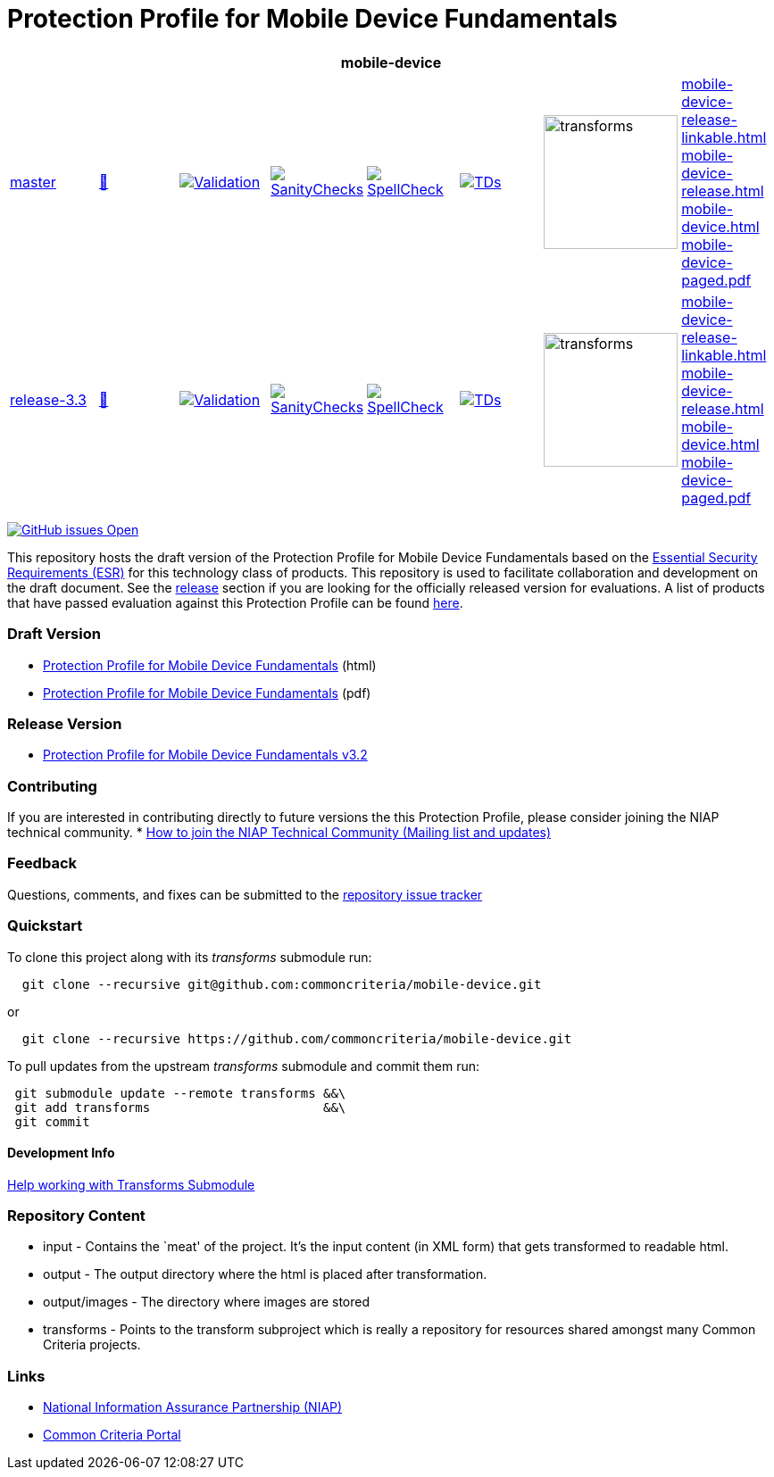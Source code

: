 = Protection Profile for Mobile Device Fundamentals

[cols="1,1,1,1,1,1,1,1"]
|===
8+|mobile-device 

| https://github.com/commoncriteria/mobile-device/tree/master[master] 
a| https://commoncriteria.github.io/mobile-device/master/mobile-device-release.html[📄]
a|[link=https://github.com/commoncriteria/mobile-device/blob/gh-pages/master/ValidationReport.txt]
image::https://raw.githubusercontent.com/commoncriteria/mobile-device/gh-pages/master/validation.svg[Validation]
a|[link=https://github.com/commoncriteria/mobile-device/blob/gh-pages/master/SanityChecksOutput.md]
image::https://raw.githubusercontent.com/commoncriteria/mobile-device/gh-pages/master/warnings.svg[SanityChecks]
a|[link=https://github.com/commoncriteria/mobile-device/blob/gh-pages/master/SpellCheckReport.txt]
image::https://raw.githubusercontent.com/commoncriteria/mobile-device/gh-pages/master/spell-badge.svg[SpellCheck]
a|[link=https://github.com/commoncriteria/mobile-device/blob/gh-pages/master/TDValidationReport.txt]
image::https://raw.githubusercontent.com/commoncriteria/mobile-device/gh-pages/master/tds.svg[TDs]
a|image::https://raw.githubusercontent.com/commoncriteria/mobile-device/gh-pages/master/transforms.svg[transforms,150]
a| 
https://commoncriteria.github.io/mobile-device/master/mobile-device-release-linkable.html[mobile-device-release-linkable.html] +
https://commoncriteria.github.io/mobile-device/master/mobile-device-release.html[mobile-device-release.html] +
https://commoncriteria.github.io/mobile-device/master/mobile-device.html[mobile-device.html] +
https://commoncriteria.github.io/mobile-device/master/mobile-device-paged.pdf[mobile-device-paged.pdf] +
| https://github.com/commoncriteria/mobile-device/tree/release-3.3[release-3.3] 
a| https://commoncriteria.github.io/mobile-device/release-3.3/mobile-device-release.html[📄]
a|[link=https://github.com/commoncriteria/mobile-device/blob/gh-pages/release-3.3/ValidationReport.txt]
image::https://raw.githubusercontent.com/commoncriteria/mobile-device/gh-pages/release-3.3/validation.svg[Validation]
a|[link=https://github.com/commoncriteria/mobile-device/blob/gh-pages/release-3.3/SanityChecksOutput.md]
image::https://raw.githubusercontent.com/commoncriteria/mobile-device/gh-pages/release-3.3/warnings.svg[SanityChecks]
a|[link=https://github.com/commoncriteria/mobile-device/blob/gh-pages/release-3.3/SpellCheckReport.txt]
image::https://raw.githubusercontent.com/commoncriteria/mobile-device/gh-pages/release-3.3/spell-badge.svg[SpellCheck]
a|[link=https://github.com/commoncriteria/mobile-device/blob/gh-pages/release-3.3/TDValidationReport.txt]
image::https://raw.githubusercontent.com/commoncriteria/mobile-device/gh-pages/release-3.3/tds.svg[TDs]
a|image::https://raw.githubusercontent.com/commoncriteria/mobile-device/gh-pages/release-3.3/transforms.svg[transforms,150]
a| 
https://commoncriteria.github.io/mobile-device/release-3.3/mobile-device-release-linkable.html[mobile-device-release-linkable.html] +
https://commoncriteria.github.io/mobile-device/release-3.3/mobile-device-release.html[mobile-device-release.html] +
https://commoncriteria.github.io/mobile-device/release-3.3/mobile-device.html[mobile-device.html] +
https://commoncriteria.github.io/mobile-device/release-3.3/mobile-device-paged.pdf[mobile-device-paged.pdf] +
|===


https://github.com/commoncriteria/mobile-device/issues[image:https://img.shields.io/github/issues/commoncriteria/mobile-device.svg?maxAge=2592000[GitHub
issues Open]]

This repository hosts the draft version of the Protection Profile for
Mobile Device Fundamentals based on the
https://commoncriteria.github.io/pp/mobile-device/mobile-device-esr.html[Essential
Security Requirements (ESR)] for this technology class of products. This
repository is used to facilitate collaboration and development on the
draft document. See the link:#Release-Version[release] section if you
are looking for the officially released version for evaluations. A list
of products that have passed evaluation against this Protection Profile
can be found https://www.niap-ccevs.org/Profile/Info.cfm?id=417[here].

=== Draft Version

* https://commoncriteria.github.io/pp/mobile-device/mobile-device-release.html[Protection
Profile for Mobile Device Fundamentals] (html)
* https://commoncriteria.github.io/pp/mobile-device/mobile-device-release.pdf[Protection
Profile for Mobile Device Fundamentals] (pdf)

=== Release Version

* https://www.niap-ccevs.org/Profile/Info.cfm?PPID=455&id=455[Protection
Profile for Mobile Device Fundamentals v3.2]

=== Contributing

If you are interested in contributing directly to future versions the
this Protection Profile, please consider joining the NIAP technical
community. *
https://www.niap-ccevs.org/NIAP_Evolution/tech_communities.cfm[How to
join the NIAP Technical Community (Mailing list and updates)]

=== Feedback

Questions, comments, and fixes can be submitted to the
https://github.com/commoncriteria/mobile-device/issues[repository issue
tracker]

=== Quickstart

To clone this project along with its _transforms_ submodule run:

....
  git clone --recursive git@github.com:commoncriteria/mobile-device.git
....

or

....
  git clone --recursive https://github.com/commoncriteria/mobile-device.git
....

To pull updates from the upstream _transforms_ submodule and commit them
run:

....
 git submodule update --remote transforms &&\
 git add transforms                       &&\
 git commit
....

==== Development Info

https://github.com/commoncriteria/transforms/wiki/Working-with-Transforms-as-a-Submodule[Help
working with Transforms Submodule]

=== Repository Content

* input - Contains the `meat' of the project. It’s the input content (in
XML form) that gets transformed to readable html.
* output - The output directory where the html is placed after
transformation.
* output/images - The directory where images are stored
* transforms - Points to the transform subproject which is really a
repository for resources shared amongst many Common Criteria projects.

=== Links

* https://www.niap-ccevs.org/[National Information Assurance Partnership
(NIAP)]
* https://www.commoncriteriaportal.org/[Common Criteria Portal]
